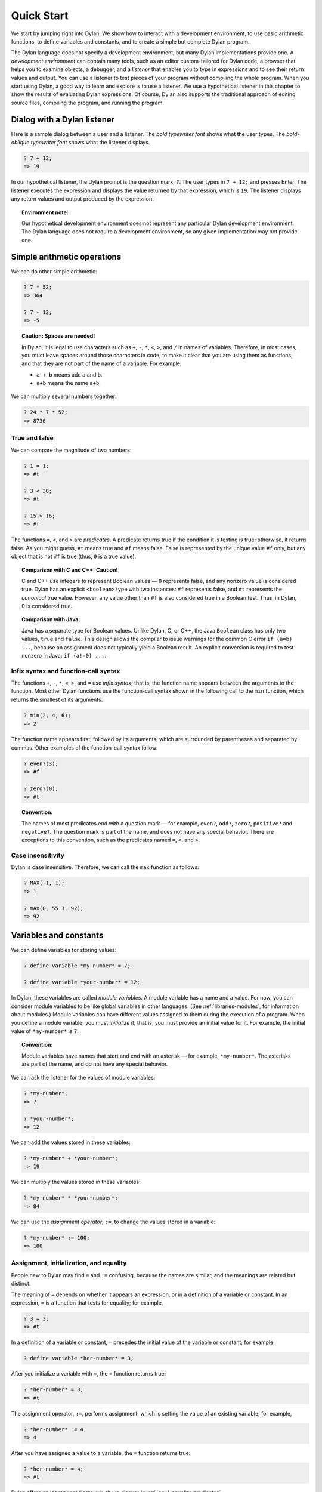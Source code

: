 Quick Start
===========

We start by jumping right into Dylan. We show how to interact with a
development environment, to use basic arithmetic functions, to define
variables and constants, and to create a simple but complete Dylan
program.

The Dylan language does not specify a development environment, but many
Dylan implementations provide one. A *development environment* can
contain many tools, such as an editor custom-tailored for Dylan code, a
browser that helps you to examine objects, a debugger, and a *listener*
that enables you to type in expressions and to see their return values
and output. You can use a listener to test pieces of your program
without compiling the whole program. When you start using Dylan, a good
way to learn and explore is to use a listener. We use a hypothetical
listener in this chapter to show the results of evaluating Dylan
expressions. Of course, Dylan also supports the traditional approach of
editing source files, compiling the program, and running the program.

Dialog with a Dylan listener
----------------------------

Here is a sample dialog between a user and a listener. The *bold
typewriter font* shows what the user types. The *bold-oblique typewriter
font* shows what the listener displays.

.. code-block:: dylan-console

    ? 7 + 12;
    => 19

In our hypothetical listener, the Dylan prompt is the question mark, ``?``.
The user types in ``7 + 12;`` and presses Enter. The listener executes
the expression and displays the value returned by that expression, which
is ``19``. The listener displays any return values and output produced by
the expression.

.. topic:: Environment note:

   Our hypothetical development environment does not represent any
   particular Dylan development environment. The Dylan language does
   not require a development environment, so any given implementation
   may not provide one.

Simple arithmetic operations
----------------------------

We can do other simple arithmetic:

.. code-block:: dylan-console

    ? 7 * 52;
    => 364

    ? 7 - 12;
    => -5

.. topic:: Caution: Spaces are needed!

   In Dylan, it is legal to use characters such as ``+``, ``-``, ``*``,
   ``<``, ``>``, and ``/`` in names of variables.  Therefore, in most
   cases, you must leave spaces around those characters in code, to
   make it clear that you are using them as functions, and that they
   are not part of the name of a variable. For example:

   * ``a + b`` means add ``a`` and ``b``.
   * ``a+b`` means the name ``a+b``.

We can multiply several numbers together:

.. code-block:: dylan-console

    ? 24 * 7 * 52;
    => 8736

True and false
~~~~~~~~~~~~~~

We can compare the magnitude of two numbers:

.. code-block:: dylan-console

    ? 1 = 1;
    => #t

    ? 3 < 30;
    => #t

    ? 15 > 16;
    => #f

The functions ``=``, ``<``, and ``>`` are *predicates*. A predicate returns
true if the condition it is testing is true; otherwise, it returns
false. As you might guess, ``#t`` means true and ``#f`` means false. False
is represented by the unique value ``#f`` only, but any object that is not
``#f`` is true (thus, ``0`` is a true value).

.. topic:: Comparison with C and C++: Caution!

   C and C++ use integers to represent Boolean values — ``0`` represents
   false, and any nonzero value is considered true. Dylan has an explicit
   ``<boolean>`` type with two instances: ``#f`` represents false, and
   ``#t`` represents the *canonical* true value. However, any value
   other than ``#f`` is also considered true in a Boolean test. Thus,
   in Dylan, 0 is considered true.

.. topic:: Comparison with Java:

   Java has a separate type for Boolean values.  Unlike Dylan, C, or C++,
   the Java ``Boolean`` class has only two values, ``true`` and ``false``.
   This design allows the compiler to issue warnings for the common C error
   ``if (a=b) ...``, because an assignment does not typically yield a
   Boolean result. An explicit conversion is required to test nonzero
   in Java: ``if (a!=0) ...``.

Infix syntax and function-call syntax
~~~~~~~~~~~~~~~~~~~~~~~~~~~~~~~~~~~~~

The functions ``+``, ``-``, ``*``, ``<``, ``>``, and ``=`` use *infix syntax*;
that is, the function name appears between the arguments to the
function. Most other Dylan functions use the function-call syntax shown
in the following call to the ``min`` function, which returns the smallest
of its arguments:

.. code-block:: dylan-console

    ? min(2, 4, 6);
    => 2

The function name appears first, followed by its arguments, which are
surrounded by parentheses and separated by commas. Other examples of the
function-call syntax follow:

.. index::
   single: even?
   single: zero?

.. code-block:: dylan-console

    ? even?(3);
    => #f

    ? zero?(0);
    => #t

.. index::
   pair: naming conventions; predicate

.. topic:: Convention:

   The names of most predicates end with a question mark — for example,
   ``even?``, ``odd?``, ``zero?``, ``positive?`` and ``negative?``.
   The question mark is part of the name, and does not have any
   special behavior. There are exceptions to this convention, such as
   the predicates named ``=``, ``<``, and ``>``.

Case insensitivity
~~~~~~~~~~~~~~~~~~

Dylan is case insensitive. Therefore, we can call the ``max`` function as
follows:

.. code-block:: dylan-console

    ? MAX(-1, 1);
    => 1

    ? mAx(0, 55.3, 92);
    => 92

.. _start-variables-constants:

Variables and constants
-----------------------

We can define variables for storing values:

.. code-block:: dylan-console

    ? define variable *my-number* = 7;

    ? define variable *your-number* = 12;

.. index::
   single: module variable; introduction

In Dylan, these variables are called *module variables*. A module
variable has a name and a value. For now, you can consider module
variables to be like global variables in other languages. (See
:ref:`libraries-modules`, for information about modules.) Module variables
can have different values assigned to them during the execution of a
program. When you define a module variable, you must *initialize* it;
that is, you must provide an initial value for it. For example, the
initial value of ``*my-number*`` is ``7``.

.. index::
   pair: variable; naming conventions

.. topic:: Convention:

   Module variables have names that start and end with an asterisk — for
   example, ``*my-number*``. The asterisks are part of the name, and do
   not have any special behavior.

We can ask the listener for the values of module variables:

.. code-block:: dylan-console

    ? *my-number*;
    => 7

    ? *your-number*;
    => 12

We can add the values stored in these variables:

.. code-block:: dylan-console

    ? *my-number* + *your-number*;
    => 19

We can multiply the values stored in these variables:

.. code-block:: dylan-console

    ? *my-number* * *your-number*;
    => 84

We can use the *assignment operator*, ``:=``, to change the values
stored in a variable:

.. code-block:: dylan-console

    ? *my-number* := 100;
    => 100

Assignment, initialization, and equality
~~~~~~~~~~~~~~~~~~~~~~~~~~~~~~~~~~~~~~~~

People new to Dylan may find ``=`` and ``:=`` confusing, because the names
are similar, and the meanings are related but distinct.

The meaning of ``=`` depends on whether it appears an expression, or in a
definition of a variable or constant. In an expression, ``=`` is a
function that tests for equality; for example,

.. code-block:: dylan-console

    ? 3 = 3;
    => #t

In a definition of a variable or constant, ``=`` precedes the initial
value of the variable or constant; for example,

.. code-block:: dylan-console

    ? define variable *her-number* = 3;

After you initialize a variable with ``=``, the ``=`` function returns
true:

.. code-block:: dylan-console

    ? *her-number* = 3;
    => #t

The assignment operator, ``:=``, performs assignment, which is setting
the value of an existing variable; for example,

.. code-block:: dylan-console

    ? *her-number* := 4;
    => 4

After you have assigned a value to a variable, the ``=`` function returns
true:

.. code-block:: dylan-console

    ? *her-number* = 4;
    => #t

Dylan offers an identity predicate, which we discuss in
:ref:`oo-1-equality-predicates`.

.. index::
   single: variable; type constraints
   single: type constraint

Variables that have type constraints
~~~~~~~~~~~~~~~~~~~~~~~~~~~~~~~~~~~~

We defined the variables ``*my-number*`` and ``*your-number*`` without
giving a *type constraint* on the variables. Thus, we can store any type
of value in these variables. For example, here we use the assignment
operator, ``:=``, to store strings in these variables:

.. code-block:: dylan-console

    ? *my-number* := "seven";
    => "seven"

    ? *your-number* := "twelve";
    => "twelve"

What happens if we try to add the string values stored in these
variables?

.. code-block:: dylan-console

    ? *my-number* + *your-number*;
    => ERROR: No applicable method for + with arguments ("seven", "twelve")

Dylan signals an error because the ``+`` function does not know how to
operate on string arguments.

.. topic:: Environment note:

   The Dylan implementation defines the exact wording of error messages,
   and what happens when an error is signaled. If your implementation
   opens a Dylan debugger when an error is signaled, you now have an
   opportunity to experiment with the debugger!

We can redefine the variables to include a type constraint, which
ensures that the variables can hold only numbers. We specify that
``*my-number*`` can hold any integer, and that ``*your-number*`` can
hold a single-precision floating-point number:

    ? define variable *my-number* :: <integer> = 7;

    ? define variable *your-number* :: <single-float> = 12.01;

What happens if we try to store a string in one of the variables?

.. code-block:: dylan-console

    ? *my-number* := "seven";
    => ERROR: The value assigned to *my-number* must be of type <integer>

Both ``<integer>`` and ``<single-float>`` are *classes*. For now, you can
think of a class as being like a datatype in another language. Dylan
provides a set of built-in classes, and you can also define new classes.

.. index::
   pair: class; naming conventions

.. topic:: Convention:

   Class names start with an open angle bracket and end with a close
   angle bracket — for example, ``<integer>``. The angle brackets are
   part of the name, and do not have any special behavior.

The ``+`` function can operate on numbers of different types:

.. code-block:: dylan-console

    ? *my-number* + *your-number*;
    => 19.01

.. index::
   single: constant; module constant
   single: module constant

Module constants
~~~~~~~~~~~~~~~~

A *module constant* is much like a module variable, except that it is an
error to assign a different value to a constant. Although you cannot
assign a different value to a constant, you may be able to change the
elements of the value, such as assigning a different value to an element
of an array.

You use ``define constant`` to define a module constant, in the same way
that you use ``define variable`` to define a variable. You must initialize
the value of the constant, and you cannot change that value throughout
the execution of a Dylan program. Here is an example:

.. code-block:: dylan-console

    ? define constant $pi = 3.14159;

.. index::
   pair: constant; naming conventions

.. topic:: Convention:

   Module constant names start with the dollar sign, ``$`` — for example,
   ``$pi``. The dollar sign is part of the name, and does not have any
   special behavior.

Both module variables and module constants are accessible within a
*module*.

(See :ref:`libraries-modules`, for information about modules.) Dylan also
offers variables that are accessible within a smaller area, called
*local variables*. There is no concept of a local constant; all
constants are module constants. Therefore, throughout the rest of this
book, we use the word *constant* as shorthand for module constant.

Local variables
~~~~~~~~~~~~~~~

You can define a local variable by using a ``let`` declaration. Unlike
module variables, local variables are established dynamically, and they
have *lexical scope*. During its lifetime, a local variable shadows any
module variable, module constant, or existing local variable with the
same name.

Local variables are scoped within the smallest body that surrounds them.
You can use ``let`` anywhere within a body, rather than just at the
beginning; the local variable is declared starting at its definition,
and continuing to the end of the smallest body that surrounds the
definition.

A *body* is a region of program code that delimits the scope of all
local variables declared inside the body. When you are defining
functions, usually there is an implicit body available. For example,
``define method`` creates an implicit body. (For information about method
definitions, see :ref:`oo-1-method-definitions`.) Other control structures, such
as ``if``, create implicit bodies. Bodies can be nested. If there is no
body handy, or if you want to create a body smaller than the implicit
one, you can create a body by using ``begin`` to start it and ``end``
to finish it:

.. code-block:: dylan-console

    ? begin
       let radius = 5;
       let circumference = 2 \* $pi \* radius;
       circumference;
     end;
    => 31.4159

The local variables ``radius`` and ``circumference`` are declared,
initialized, and used within the body. The value returned by the body is
the value of the expression executed last in the body, which is
``circumference``. Outside the lexical scope of the body, the local
variables are no longer declared, and trying to access them is an error:

.. code-block:: dylan-console

    ? radius
    => ERROR: The variable radius is undefined.

Formatted output
----------------

Throughout this book, we use the ``format-out`` function to print output.
The syntax of ``format-out`` is

.. code-block:: dylan

    format-out(string, arg1, ... argn)

The ``format-out`` function sends output to the standard output
destination, which could be the window where the program was invoked, or
a new window associated with the program. The standard output
destination depends on the platform.

The *string* argument can contain ordinary text, formatting instructions
beginning with ``%``, and characters beginning with a backslash, ``\``.
Ordinary text in the format string is sent to the destination verbatim.
You can use the backslash character in the *string* argument to insert
unusual characters, such as ``\n``, which prints the newline character.

.. code-block:: dylan-console

    ? format-out("Your future is filled with wondrous surprises.\n")
    => Your future is filled with wondrous surprises.

Formatting instructions begin with a percent sign, ``%``. For each ``%``,
there is normally a corresponding argument giving an object to output.
The character after the ``%`` controls how the object is formatted. A wide
range of formatting characters is available, but we use only the
following formatting characters in this book:


- ``%d`` Prints an integer represented as a decimal number
- ``%s`` Prints the contents of its string argument unquoted
- ``%=`` Prints an implementation-specific representation of the object;
  you can use ``%=`` for any class of object

Here are examples:

.. code-block:: dylan-console

    ? format-out
        ("Your number is %= and mine is %d\n", *your-number*,
         *my-number*);
    => Your number is 12.01 and mine is 7.

    ? format-out("The %s meeting will be held at %d:%d%d.\n", "Staff", 2,
                 3, 0);
    => The Staff meeting will be held at 2:30.

In Dylan, functions do not need to return any values. The ``format-out``
function returns no values. Thus, it is called only for its side effect
(printing output).

.. topic:: Comparison with C:

   ``format-out`` is similar to ``printf``.

The ``format-out`` function is available from the ``format-out`` library,
and is not part of the core Dylan language. We now describe how to make
the ``format-out`` function accessible to our program, and how to set up
the files that constitute the program. Many of the details depend on the
implementation of Dylan, so you will need to consult the documentation
of your Dylan implementation.

.. topic:: Usage note:

   The Apple Technology Release does not currently provide the
   ``format-out`` function. For information about how to run these
   examples in the Apple Technology Release, see Harlequin’s or
   Addison-Wesley’s Web page for our book. See :doc:`environ`.

.. _start-complete-program:

A complete Dylan program
------------------------

In this section, we show how to create a complete Dylan program. The
Dylan program will print the following::

    Hello, world

The Dylan expression that prints that output is

.. code-block:: dylan

    format-out("Hello, world\n");

A Dylan *library* defines a software component — a separately compilable
unit that can be either a stand-alone program or a component of a larger
program. Thus, when we talk about creating a Dylan program, we are
really talking about creating a library.

A library contains *modules*. Each module contains definitions and
expressions. The module is a *namespace* for the definitions and
expressions. For example, if you define a module variable in one
particular module, it is available to all the code in that module. If
you choose to export that module variable, you can make it accessible to
other modules that import it. In this chapter, we give the bare minimum
of information about libraries and modules — just enough for you to get
started quickly. For a complete description of libraries and modules,
see :doc:`libraries`.

To create a complete Dylan program, we need

-  To define the library that is our program; we shall create a library
   named ``hello``
-  To define a module (or more than one) in the library, to hold the
   definitions and expressions in our program; we shall create a module
   named ``hello`` in the ``hello`` library
-  To write the program code, in the module; we shall put the
   ``format-out`` expression in the ``hello`` module of the
   ``hello`` library

.. _start-files-of-dylan-program:

Files of a Dylan program
~~~~~~~~~~~~~~~~~~~~~~~~

Different Dylan environments store programs in different ways, but there
is a file-based *interchange format* that all Dylan environments accept.
In this interchange format, any program consists of a minimum of two
files: a file containing the program itself, and a file describing the
libraries and modules. The most trivial program consists of a single
module in a single library, but it is still expressed in two files. Most
Dylan implementations also accept a third file, which enumerates all the
files that make up a program; this file is called a *library-interchange
definition (LID)* file.

The details of how the files are named and stored depends on your Dylan
implementation. Typically, however, you have a directory containing all
the files of the program. As shown below, we name our program directory
``hello``, and name the files ``hello.lid``, ``library.dylan``, and
``hello.dylan`` (the latter is the program file).

    hello

    - hello.lid
    - library.dylan
    - hello.dylan

.. topic:: Comparison with C:

   The following analogies may help you to understand how the elements of
   Dylan programs correspond to elements of C programs:

   - The *program files* are similar to *.c* files in C.
   - The *library file* is similar to a C header file.
   - The *LID file* is similar to a *makefile*, which is used in certain
     C development environments.

Components of a Dylan program
~~~~~~~~~~~~~~~~~~~~~~~~~~~~~

We start with this simple Dylan expression:

.. code-block:: dylan

    format-out("Hello, world\n");

All Dylan expressions must be in a module. Therefore, we use a text
editor to create a file that contains the expression within a module:

The program file: ``hello.dylan``.

.. code-block:: dylan

    module: hello

    format-out("Hello, world\n");

The ``hello.dylan`` file is the top-level file; you can think of it as the
program itself. When you run this program, Dylan executes all the
expressions in the file in the order that they appear in the file. There
is only one expression in this program — the call to ``format-out``.

The first line of this file declares that the expressions and
definitions in this file are in the ``hello`` module. Before we can run
(or even compile) this program, we need to define the ``hello`` module.
All modules must be in a library, so we must also define a library for
our ``hello`` module. We create a second file, called the library file,
and define the ``hello`` module and ``hello`` library in the library file:

The library file: ``library.dylan``.

.. code-block:: dylan

    module: dylan-user

    define library hello
      use dylan;
      use format-out;
    end library hello;

    define module hello
      use dylan;
      use format-out;
    end module hello;

The first line of ``library.dylan`` states that the expressions in this
file are in the ``dylan-user`` module. Every Dylan expression and
definition must be in a module, including the definitions of libraries
and modules. The ``dylan-user`` module is the starting point — the
predefined module that enables you to define the libraries and modules
that your program uses.

In the file ``library.dylan``, we define a library named ``hello``, and
a module named ``hello``. We define the ``hello`` library to use the
``dylan`` library and the ``format-out`` library, and we define the
``hello`` module to use the ``dylan`` module and the ``format-out`` module.

One library *uses* another library to allow its modules to use the other
library’s exported modules. Most libraries need to use the ``dylan``
library, because it contains the ``dylan`` module. One module *uses*
another module to allow its definitions to use the other module’s
exported definitions. Most modules need to use the ``dylan`` module in the
``dylan`` library, because that module contains the definitions of the
core Dylan language. We also need to use the ``format-out`` module in the
``format-out`` library, because that module defines the ``format-out``
function, which we use in our program.

Finally, we create a LID file that enumerates the files that make up the
library. This file does not contain Dylan expressions, but rather is
simply a textual description of the library’s files:

The LID file: ``hello.lid``.

.. code-block:: dylan

    library: hello
    files: library
           hello

The LID file simply states that the library ``hello`` comprises two files,
named ``library`` and ``hello``. In other words, to build the ``hello``
library, the compiler must process the two files listed, in the order
that they appear in the file. The order is significant, because a module
must be defined before the code that is in the module can be analyzed
and compiled.

You can consult the documentation of your Dylan implementation to find
out how to build an executable program from these files, and how to run
that program once it is built. Most Dylan environments produce
executable programs that can be invoked in the same manner as any other
program on the particular platform that you are using.

We incur a fair amount of overhead in setting up the files that make up
a simple program. Most environments automate this process — some of the
complexity shown here occurs because we are working with the lowest
common denominator: interchange files. The advantages of libraries and
modules are significant for larger programs. See :doc:`libraries`.

Summary
-------

In this chapter, we covered the following:

-  We entered Dylan expressions to a listener and saw their values or
   output.
-  We used simple arithmetic functions: ``+``, ``*``, ``-``. We used
   predicates: ``=``, ``<``, ``>``, ``even?``, and ``zero?``.
-  We described certain naming conventions in Dylan; see
   :ref:`dylan-naming-conventions-start`.
-  We described the syntax of some commonly used elements of Dylan; see
   :ref:`syntax-of-dylan-elements-start`.
-  We defined module variables (with ``define variable``), constants
   (with ``define constant``), and local variables (with ``let``).
-  We set the value of variables by using ``:=``, the assignment
   operator.
-  We defined a simple but complete Dylan program, consisting of a LID
   file, a library file, and a program file.

Here, we summarize the most basic information about libraries and
modules:

-  A Dylan library defines a software component — a separately
   compilable unit that can be either a stand-alone program or a
   component of a larger program. Thus, when we talk about creating a
   Dylan program, we are really talking about creating a library.
-  Each Dylan expression and definition must be in a module. Each module
   is in a library.
-  One module uses another module to allow its definitions to use the
   other module’s exported definitions. Most modules need to use the
   ``dylan`` module in the ``dylan`` library, because it contains the
   definitions of the core Dylan language.
-  One library uses another library to allow its modules to use the
   other library’s exported modules. Most libraries need to use the
   ``dylan`` library, because it contains the ``dylan`` module.

.. _dylan-naming-conventions-start:

.. table:: Dylan naming conventions shown in this chapter.

   +-----------------+-----------------+
   | Dylan element   | Example of name |
   +=================+=================+
   | module variable | ``*my-number*`` |
   +-----------------+-----------------+
   | constant        | ``$pi``         |
   +-----------------+-----------------+
   | class           | ``<integer>``   |
   +-----------------+-----------------+
   | predicate       | ``positive?``   |
   +-----------------+-----------------+

.. _syntax-of-dylan-elements-start:

.. table:: Syntax of Dylan elements.

   +----------------------------+------------------------------+
   | Dylan element              | Syntax example               |
   +============================+==============================+
   | string                     | ``"Runway"``                 |
   +----------------------------+------------------------------+
   | true                       | any value that is not ``#f`` |
   +----------------------------+------------------------------+
   | canonical true value       | ``#t``                       |
   +----------------------------+------------------------------+
   | false                      | ``#f``                       |
   +----------------------------+------------------------------+
   | infix syntax function call | ``2 + 3;``                   |
   +----------------------------+------------------------------+
   | function call              | ``max(2, 3);``               |
   +----------------------------+------------------------------+

